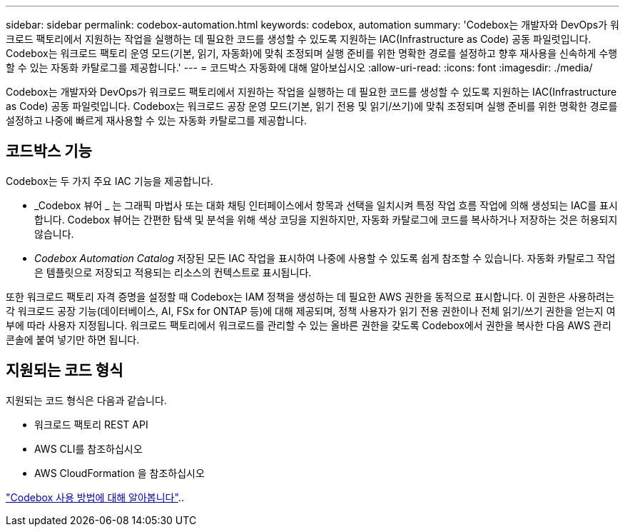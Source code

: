 ---
sidebar: sidebar 
permalink: codebox-automation.html 
keywords: codebox, automation 
summary: 'Codebox는 개발자와 DevOps가 워크로드 팩토리에서 지원하는 작업을 실행하는 데 필요한 코드를 생성할 수 있도록 지원하는 IAC(Infrastructure as Code) 공동 파일럿입니다. Codebox는 워크로드 팩토리 운영 모드(기본, 읽기, 자동화)에 맞춰 조정되며 실행 준비를 위한 명확한 경로를 설정하고 향후 재사용을 신속하게 수행할 수 있는 자동화 카탈로그를 제공합니다.' 
---
= 코드박스 자동화에 대해 알아보십시오
:allow-uri-read: 
:icons: font
:imagesdir: ./media/


[role="lead"]
Codebox는 개발자와 DevOps가 워크로드 팩토리에서 지원하는 작업을 실행하는 데 필요한 코드를 생성할 수 있도록 지원하는 IAC(Infrastructure as Code) 공동 파일럿입니다. Codebox는 워크로드 공장 운영 모드(기본, 읽기 전용 및 읽기/쓰기)에 맞춰 조정되며 실행 준비를 위한 명확한 경로를 설정하고 나중에 빠르게 재사용할 수 있는 자동화 카탈로그를 제공합니다.



== 코드박스 기능

Codebox는 두 가지 주요 IAC 기능을 제공합니다.

* _Codebox 뷰어 _ 는 그래픽 마법사 또는 대화 채팅 인터페이스에서 항목과 선택을 일치시켜 특정 작업 흐름 작업에 의해 생성되는 IAC를 표시합니다. Codebox 뷰어는 간편한 탐색 및 분석을 위해 색상 코딩을 지원하지만, 자동화 카탈로그에 코드를 복사하거나 저장하는 것은 허용되지 않습니다.
* _Codebox Automation Catalog_ 저장된 모든 IAC 작업을 표시하여 나중에 사용할 수 있도록 쉽게 참조할 수 있습니다. 자동화 카탈로그 작업은 템플릿으로 저장되고 적용되는 리소스의 컨텍스트로 표시됩니다.


또한 워크로드 팩토리 자격 증명을 설정할 때 Codebox는 IAM 정책을 생성하는 데 필요한 AWS 권한을 동적으로 표시합니다. 이 권한은 사용하려는 각 워크로드 공장 기능(데이터베이스, AI, FSx for ONTAP 등)에 대해 제공되며, 정책 사용자가 읽기 전용 권한이나 전체 읽기/쓰기 권한을 얻는지 여부에 따라 사용자 지정됩니다. 워크로드 팩토리에서 워크로드를 관리할 수 있는 올바른 권한을 갖도록 Codebox에서 권한을 복사한 다음 AWS 관리 콘솔에 붙여 넣기만 하면 됩니다.



== 지원되는 코드 형식

지원되는 코드 형식은 다음과 같습니다.

* 워크로드 팩토리 REST API
* AWS CLI를 참조하십시오
* AWS CloudFormation 을 참조하십시오


link:use-codebox.html["Codebox 사용 방법에 대해 알아봅니다"]..
